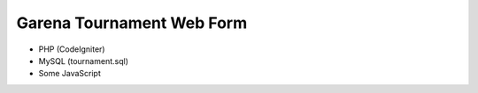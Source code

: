 ###################
Garena Tournament Web Form
###################

- PHP (CodeIgniter)
- MySQL (tournament.sql)
- Some JavaScript
